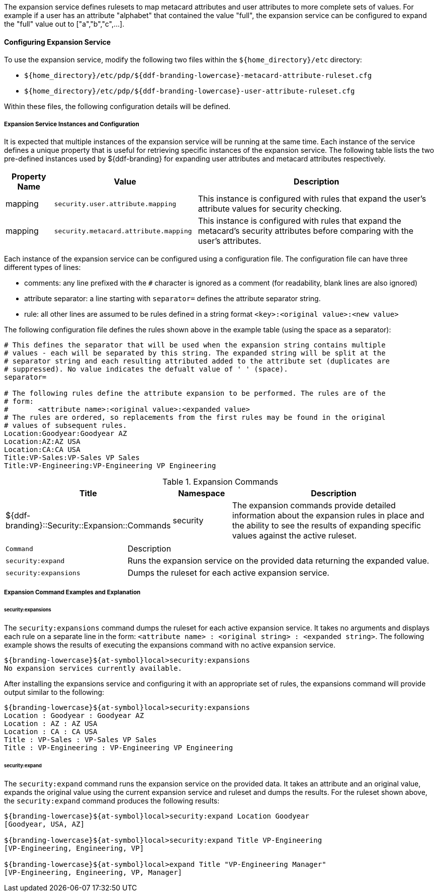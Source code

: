 :type: securityService
:status: published
:title: Expansion Service
:link: _expansion_service
:order: 02
:summary: Defines rulesets to map metacard and user attributes to more complete sets of values.

The expansion service defines rulesets to map metacard attributes and user attributes to more complete sets of values.
For example if a user has an attribute "alphabet" that contained the value "full", the expansion service can be configured to expand the "full" value out to ["a","b","c",...].

==== Configuring Expansion Service

To use the expansion service, modify the following two files within the `${home_directory}/etc` directory:

* `${home_directory}/etc/pdp/${ddf-branding-lowercase}-metacard-attribute-ruleset.cfg`
* `${home_directory}/etc/pdp/${ddf-branding-lowercase}-user-attribute-ruleset.cfg`

Within these files, the following configuration details will be defined.

===== Expansion Service Instances and Configuration

It is expected that multiple instances of the expansion service will be running at the same time.
Each instance of the service defines a unique property that is useful for retrieving specific instances of the expansion service.
The following table lists the two pre-defined instances used by ${ddf-branding} for expanding user attributes and metacard attributes respectively.

[cols="1,3,5" options="header"]
|===
|Property Name
|Value
|Description

|mapping
|`security.user.attribute.mapping`
|This instance is configured with rules that expand the user's attribute values for security checking.

|mapping
|`security.metacard.attribute.mapping`
|This instance is configured with rules that expand the metacard's security attributes before comparing with the user's attributes.

|===

Each instance of the expansion service can be configured using a configuration file.
The configuration file can have three different types of lines:

* comments: any line prefixed with the `#` character is ignored as a comment (for readability, blank lines are also ignored)
* attribute separator: a line starting with `separator=` defines the attribute separator string.
* rule: all other lines are assumed to be rules defined in a string format `<key>:<original value>:<new value>`

The following configuration file defines the rules shown above in the example table (using the space as a separator):

----
# This defines the separator that will be used when the expansion string contains multiple
# values - each will be separated by this string. The expanded string will be split at the
# separator string and each resulting attributed added to the attribute set (duplicates are
# suppressed). No value indicates the defualt value of ' ' (space).
separator=

# The following rules define the attribute expansion to be performed. The rules are of the
# form:
#       <attribute name>:<original value>:<expanded value>
# The rules are ordered, so replacements from the first rules may be found in the original
# values of subsequent rules.
Location:Goodyear:Goodyear AZ
Location:AZ:AZ USA
Location:CA:CA USA
Title:VP-Sales:VP-Sales VP Sales
Title:VP-Engineering:VP-Engineering VP Engineering
----

.Expansion Commands
[cols="2,1,4" options="header"]
|===

|Title
|Namespace
|Description

|${ddf-branding}::Security::Expansion::Commands
|security
|The expansion commands provide detailed information about the expansion rules in place and the ability to see the results of expanding specific values against the active ruleset.
|===

[cols="2m,5"]
|===
|Command
|Description

|security:expand
|Runs the expansion service on the provided data returning the expanded value.

|security:expansions
|Dumps the ruleset for each active expansion service.
|===

===== Expansion Command Examples and Explanation

====== security:expansions

The `security:expansions` command dumps the ruleset for each active expansion service.
It takes no arguments and displays each rule on a separate line in the form: `<attribute name> : <original string> : <expanded string>`.
The following example shows the results of executing the expansions command with no active expansion service.

[source]
----
${branding-lowercase}${at-symbol}local>security:expansions
No expansion services currently available.
----

After installing the expansions service and configuring it with an appropriate set of rules, the expansions command will provide output similar to the following:

[source]
----
${branding-lowercase}${at-symbol}local>security:expansions
Location : Goodyear : Goodyear AZ
Location : AZ : AZ USA
Location : CA : CA USA
Title : VP-Sales : VP-Sales VP Sales
Title : VP-Engineering : VP-Engineering VP Engineering
----

====== security:expand

The `security:expand` command runs the expansion service on the provided data.
It takes an attribute and an original value, expands the original value using the current expansion service and ruleset and dumps the results.
For the ruleset shown above, the `security:expand` command produces the following results:

[source]
----
${branding-lowercase}${at-symbol}local>security:expand Location Goodyear
[Goodyear, USA, AZ]

${branding-lowercase}${at-symbol}local>security:expand Title VP-Engineering
[VP-Engineering, Engineering, VP]

${branding-lowercase}${at-symbol}local>expand Title "VP-Engineering Manager"
[VP-Engineering, Engineering, VP, Manager]
----
